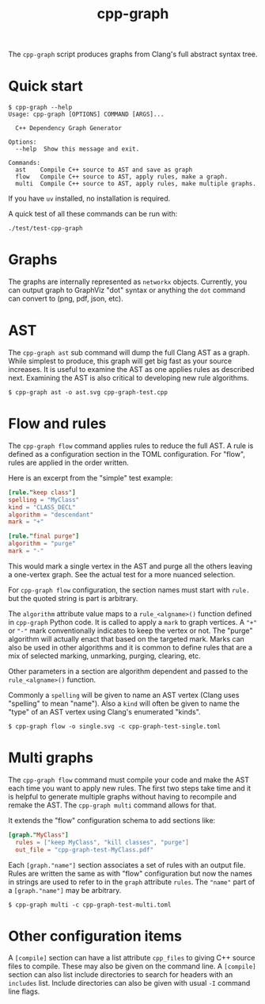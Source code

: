 #+title: cpp-graph

The ~cpp-graph~ script produces graphs from Clang's full abstract syntax tree.

* Quick start

#+begin_example
$ cpp-graph --help
Usage: cpp-graph [OPTIONS] COMMAND [ARGS]...

  C++ Dependency Graph Generator

Options:
  --help  Show this message and exit.

Commands:
  ast    Compile C++ source to AST and save as graph
  flow   Compile C++ source to AST, apply rules, make a graph.
  multi  Compile C++ source to AST, apply rules, make multiple graphs.
#+end_example

If you have ~uv~ installed, no installation is required.

A quick test of all these commands can be run with:

#+begin_example
./test/test-cpp-graph
#+end_example

* Graphs

The graphs are internally represented as ~networkx~ objects.  Currently, you can
output graph to GraphViz "dot" syntax or anything the ~dot~ command can convert to
(png, pdf, json, etc).

* AST

The ~cpp-graph ast~ sub command will dump the full Clang AST as a graph.  While simplest to produce, this graph will get big fast as your source increases.  It is useful to examine the AST as one applies rules as described next.  Examining the AST is also critical to developing new rule algorithms.

#+begin_example
$ cpp-graph ast -o ast.svg cpp-graph-test.cpp
#+end_example

[[file:ast.svg]]

* Flow and rules

The ~cpp-graph flow~ command applies rules to reduce the full AST.  A rule is defined as a configuration section in the TOML configuration.  For "flow", rules are applied in the order written.

Here is an excerpt from the "simple" test example:

#+begin_src toml
[rule."keep class"]
spelling = "MyClass"
kind = "CLASS_DECL"
algorithm = "descendant"
mark = "+"

[rule."final purge"]
algorithm = "purge"
mark = "-"
#+end_src

This would mark a single vertex in the AST and purge all the others leaving a one-vertex graph.  See the actual test for a more nuanced selection.

For ~cpp-graph flow~ configuration, the section names must start with ~rule.~ but the quoted string is part is arbitrary.

The ~algorithm~ attribute value maps to a ~rule_<algname>()~ function defined in ~cpp-graph~ Python code.  It is called to apply a ~mark~ to graph vertices.  A ="+"= or ="-"= mark conventionally indicates to keep the vertex or not.  The "purge" algorithm will actually enact that based on the targeted mark.  Marks can also be used in other algorithms and it is common to define rules that are a mix of selected marking, unmarking, purging, clearing, etc.

Other parameters in a section are algorithm dependent and passed to the ~rule_<algname>()~ function.

Commonly a ~spelling~ will be given to name an AST vertex (Clang uses "spelling" to mean "name").  Also a ~kind~ will often be given to name the "type" of an AST vertex using Clang's enumerated "kinds".

#+begin_example
$ cpp-graph flow -o single.svg -c cpp-graph-test-single.toml
#+end_example

* Multi graphs

The ~cpp-graph flow~ command must compile your code and make the AST each time you want to apply new rules.  The first two steps take time and it is helpful to generate multiple graphs without having to recompile and remake the AST.  The ~cpp-graph multi~ command allows for that.

It extends the "flow" configuration schema to add sections like:

#+begin_src toml
[graph."MyClass"]
  rules = ["keep MyClass", "kill classes", "purge"]
  out_file = "cpp-graph-test-MyClass.pdf"
#+end_src

Each ~[graph."name"]~ section associates a set of rules with an output file.  Rules are written the same as with "flow" configuration but now the names in strings are used to refer to in the ~graph~ attribute ~rules~.  The ="name"= part of a =[graph."name"]= may be arbitrary.

#+begin_example
$ cpp-graph multi -c cpp-graph-test-multi.toml
#+end_example

[[file:cpp-graph-test-MyClass.svg]]

[[file:cpp-graph-test-YourClass.svg]]

[[file:cpp-graph-test-myclass-intra.svg]]

* Other configuration items

A ~[compile]~ section can have a list attribute ~cpp_files~ to giving C++ source files to compile.  These may also be given on the command line.  A ~[compile]~ section can also list include directories to search for headers with an ~includes~ list.  Include directories can also be given with usual ~-I~ command line flags.

